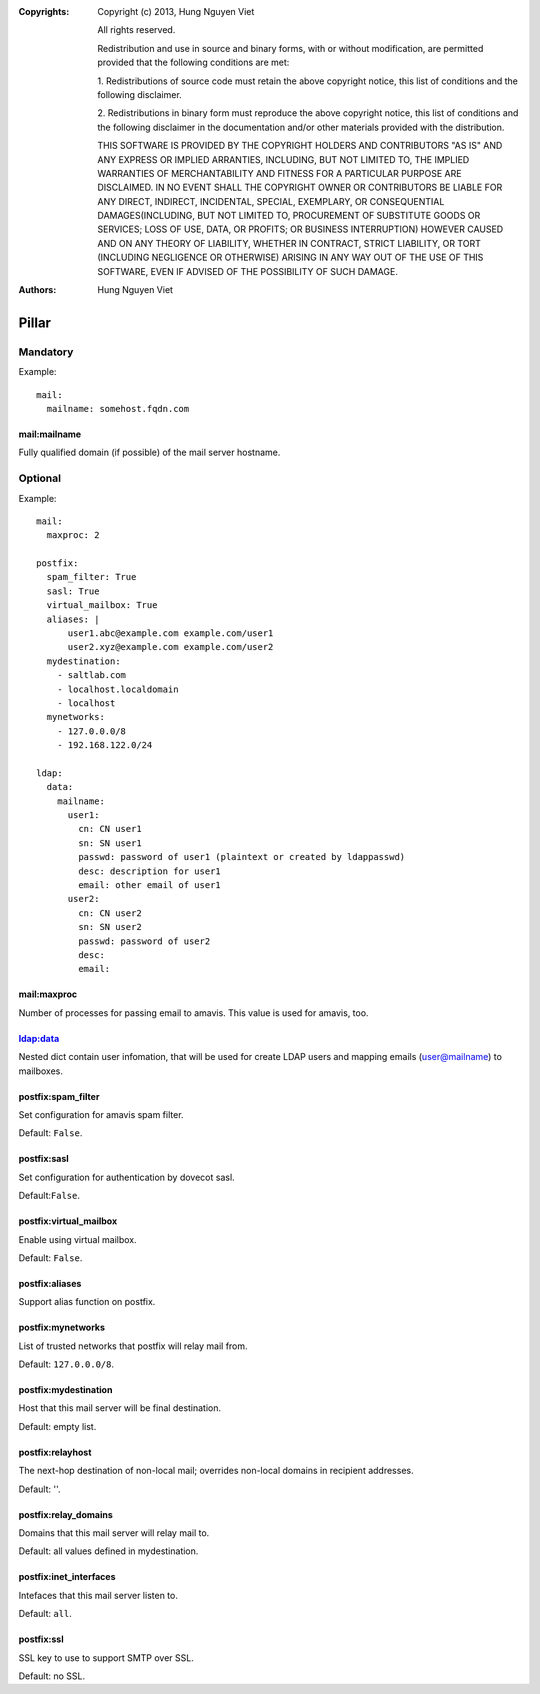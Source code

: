 :Copyrights: Copyright (c) 2013, Hung Nguyen Viet

             All rights reserved.

             Redistribution and use in source and binary forms, with or without
             modification, are permitted provided that the following conditions
             are met:

             1. Redistributions of source code must retain the above copyright
             notice, this list of conditions and the following disclaimer.

             2. Redistributions in binary form must reproduce the above
             copyright notice, this list of conditions and the following
             disclaimer in the documentation and/or other materials provided
             with the distribution.

             THIS SOFTWARE IS PROVIDED BY THE COPYRIGHT HOLDERS AND CONTRIBUTORS
             "AS IS" AND ANY EXPRESS OR IMPLIED ARRANTIES, INCLUDING, BUT NOT
             LIMITED TO, THE IMPLIED WARRANTIES OF MERCHANTABILITY AND FITNESS
             FOR A PARTICULAR PURPOSE ARE DISCLAIMED. IN NO EVENT SHALL THE
             COPYRIGHT OWNER OR CONTRIBUTORS BE LIABLE FOR ANY DIRECT, INDIRECT,
             INCIDENTAL, SPECIAL, EXEMPLARY, OR CONSEQUENTIAL DAMAGES(INCLUDING,
             BUT NOT LIMITED TO, PROCUREMENT OF SUBSTITUTE GOODS OR SERVICES;
             LOSS OF USE, DATA, OR PROFITS; OR BUSINESS INTERRUPTION) HOWEVER
             CAUSED AND ON ANY THEORY OF LIABILITY, WHETHER IN CONTRACT, STRICT
             LIABILITY, OR TORT (INCLUDING NEGLIGENCE OR OTHERWISE) ARISING IN
             ANY WAY OUT OF THE USE OF THIS SOFTWARE, EVEN IF ADVISED OF THE
             POSSIBILITY OF SUCH DAMAGE.
:Authors: - Hung Nguyen Viet


Pillar
======

Mandatory
---------

Example::

  mail:
    mailname: somehost.fqdn.com

mail:mailname
~~~~~~~~~~~~~

Fully qualified domain (if possible) of the mail server hostname.

Optional
--------

Example::

  mail:
    maxproc: 2

  postfix:
    spam_filter: True
    sasl: True
    virtual_mailbox: True
    aliases: |
        user1.abc@example.com example.com/user1
        user2.xyz@example.com example.com/user2
    mydestination:
      - saltlab.com
      - localhost.localdomain
      - localhost
    mynetworks:
      - 127.0.0.0/8
      - 192.168.122.0/24

  ldap:
    data:
      mailname:
        user1:
          cn: CN user1
          sn: SN user1
          passwd: password of user1 (plaintext or created by ldappasswd)
          desc: description for user1
          email: other email of user1
        user2:
          cn: CN user2
          sn: SN user2
          passwd: password of user2
          desc:
          email:

mail:maxproc
~~~~~~~~~~~~

Number of processes for passing email to amavis.  This value is used for
amavis, too.

ldap:data
~~~~~~~~~

Nested dict contain user infomation, that will be used for create LDAP users
and mapping emails (user@mailname) to mailboxes.

postfix:spam_filter
~~~~~~~~~~~~~~~~~~~

Set configuration for amavis spam filter.

Default: ``False``.

postfix:sasl
~~~~~~~~~~~~

Set configuration for authentication by dovecot sasl.

Default:``False``.

postfix:virtual_mailbox
~~~~~~~~~~~~~~~~~~~~~~~

Enable using virtual mailbox.

Default: ``False``.

postfix:aliases
~~~~~~~~~~~~~~~

Support alias function on postfix.

postfix:mynetworks
~~~~~~~~~~~~~~~~~~

List of trusted networks that postfix will relay mail from.

Default: ``127.0.0.0/8``.

postfix:mydestination
~~~~~~~~~~~~~~~~~~~~~

Host that this mail server will be final destination.

Default: empty list.

postfix:relayhost
~~~~~~~~~~~~~~~~~

The next-hop destination of non-local mail; overrides non-local domains in
recipient addresses.

Default: ''.

postfix:relay_domains
~~~~~~~~~~~~~~~~~~~~~

Domains that this mail server will relay mail to.

Default: all values defined in mydestination.

postfix:inet_interfaces
~~~~~~~~~~~~~~~~~~~~~~~

Intefaces that this mail server listen to.

Default: ``all``.

postfix:ssl
~~~~~~~~~~~

SSL key to use to support SMTP over SSL.

Default: no SSL.
